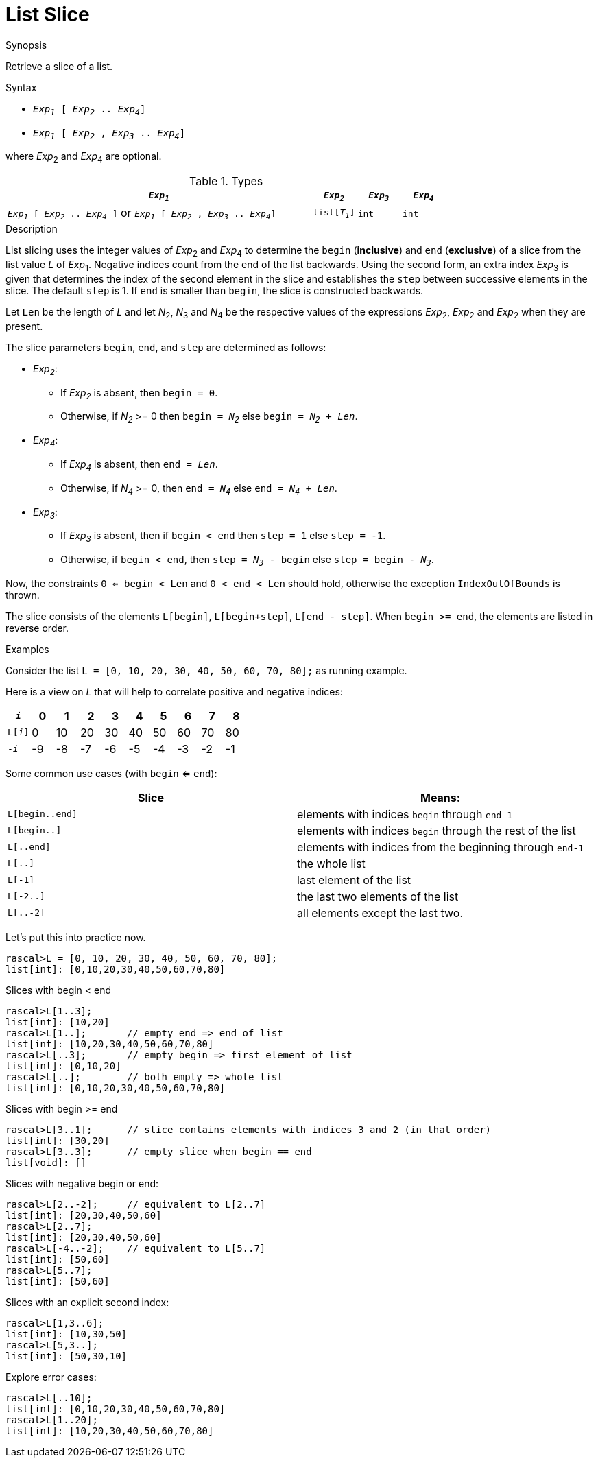 
[[List-Slice]]
# List Slice
:concept: Expressions/Values/List/Slice

.Synopsis
Retrieve a slice of a list.

.Syntax

*  `_Exp~1~_ [ _Exp~2~_ .. _Exp~4~_]`
*  `_Exp~1~_ [ _Exp~2~_ , _Exp~3~_ .. _Exp~4~_]`


where _Exp_~2~ and _Exp_~4~ are optional.

.Types

//

[cols="70,10,10,10"]
|====
| `_Exp~1~_`     | `_Exp~2~_` |  `_Exp~3~_`  | `_Exp~4~_` | `_Exp~1~_ [ _Exp~2~_ .. _Exp~4~_ ]`   or  `_Exp~1~_ [ _Exp~2~_ , _Exp~3~_ .. _Exp~4~_]` 

| `list[_T~1~_]` | `int`     | `int`       | `int`     |  `list[_T~1~_]`                                                                
|====

.Function

.Description
List slicing uses the integer values of _Exp_~2~ and _Exp_~4~ to determine the `begin` (*inclusive*) and `end` (*exclusive*)
of a slice from the list value _L_ of _Exp_~1~. Negative indices count from the end of the list backwards.
Using the second form, an extra index _Exp_~3~ is given that determines the
index of the second element in the slice and establishes the `step` between
successive elements in the slice. The default `step` is 1.
If `end` is smaller than `begin`, the slice is constructed backwards.

Let `Len` be the length of _L_ and let _N_~2~, _N_~3~ and _N_~4~ be the respective values of the expressions
 _Exp_~2~, _Exp_~2~ and _Exp_~2~ when they are present.

The slice parameters `begin`, `end`, and `step` are determined as follows:

*  _Exp~2~_:
**  If _Exp~2~_ is absent, then `begin = 0`.
**  Otherwise, if _N~2~_ >= 0 then `begin = _N~2~_` else `begin = _N~2~_ + _Len_`. 
*  _Exp~4~_:
**  If _Exp~4~_ is absent, then `end = _Len_`.
**  Otherwise, if _N~4~_ >= 0, then `end = _N~4~_` else `end = _N~4~_ + _Len_`.
*  _Exp~3~_:
**  If _Exp~3~_ is absent, then if `begin < end` then `step = 1` else `step = -1`.
**  Otherwise, if `begin < end`, then `step = _N~3~_ - begin` else `step = begin - _N~3~_`.


Now, the constraints `0 <= begin < Len` and `0 < end < Len` should hold,
otherwise the exception `IndexOutOfBounds` is thrown.

The slice consists of the elements `L[begin]`, `L[begin+step]`, `L[end - step]`.
When `begin >= end`, the elements are listed in reverse order.

.Examples
Consider the list `L = [0, 10, 20, 30, 40, 50, 60, 70, 80];` as running example.

Here is a view on _L_ that will help to correlate positive and negative indices:


|====
|`_i_`        | 0 | 1 | 2 | 3 | 4 | 5 | 6 | 7 | 8 

|`L[_i_]`     | 0 | 10| 20| 30| 40| 50| 60| 70|80 
|`-_i_`       | -9| -8| -7| -6| -5| -4| -3| -2| -1
|====



Some common use cases (with `begin` <= `end`):


|====
| Slice           | Means:                                                     

| `L[begin..end]` | elements with indices `begin` through `end-1`              
| `L[begin..]`    | elements with indices `begin` through the rest of the list 
| `L[..end]`      | elements with indices from the beginning through `end-1`   
| `L[..]`         | the whole list                                             
| `L[-1]`         | last element of the list                                   
| `L[-2..]`       | the last two elements of the list                          
| `L[..-2]`       | all elements except the last two.                          
|====


Let's put this into practice now.

[source,rascal-shell-error]
----
rascal>L = [0, 10, 20, 30, 40, 50, 60, 70, 80];
list[int]: [0,10,20,30,40,50,60,70,80]
----
Slices with begin < end
[source,rascal-shell-error]
----
rascal>L[1..3];
list[int]: [10,20]
rascal>L[1..];       // empty end => end of list
list[int]: [10,20,30,40,50,60,70,80]
rascal>L[..3];       // empty begin => first element of list
list[int]: [0,10,20]
rascal>L[..];        // both empty => whole list
list[int]: [0,10,20,30,40,50,60,70,80]
----
Slices with  begin >= end
[source,rascal-shell-error]
----
rascal>L[3..1];      // slice contains elements with indices 3 and 2 (in that order)
list[int]: [30,20]
rascal>L[3..3];      // empty slice when begin == end
list[void]: []
----
Slices with negative begin or end:
[source,rascal-shell-error]
----
rascal>L[2..-2];     // equivalent to L[2..7]
list[int]: [20,30,40,50,60]
rascal>L[2..7];
list[int]: [20,30,40,50,60]
rascal>L[-4..-2];    // equivalent to L[5..7]
list[int]: [50,60]
rascal>L[5..7];
list[int]: [50,60]
----
Slices with an explicit second index:
[source,rascal-shell-error]
----
rascal>L[1,3..6];
list[int]: [10,30,50]
rascal>L[5,3..];
list[int]: [50,30,10]
----
Explore error cases:
[source,rascal-shell-error]
----
rascal>L[..10];
list[int]: [0,10,20,30,40,50,60,70,80]
rascal>L[1..20];
list[int]: [10,20,30,40,50,60,70,80]
----



       

:leveloffset: +1

:leveloffset: -1